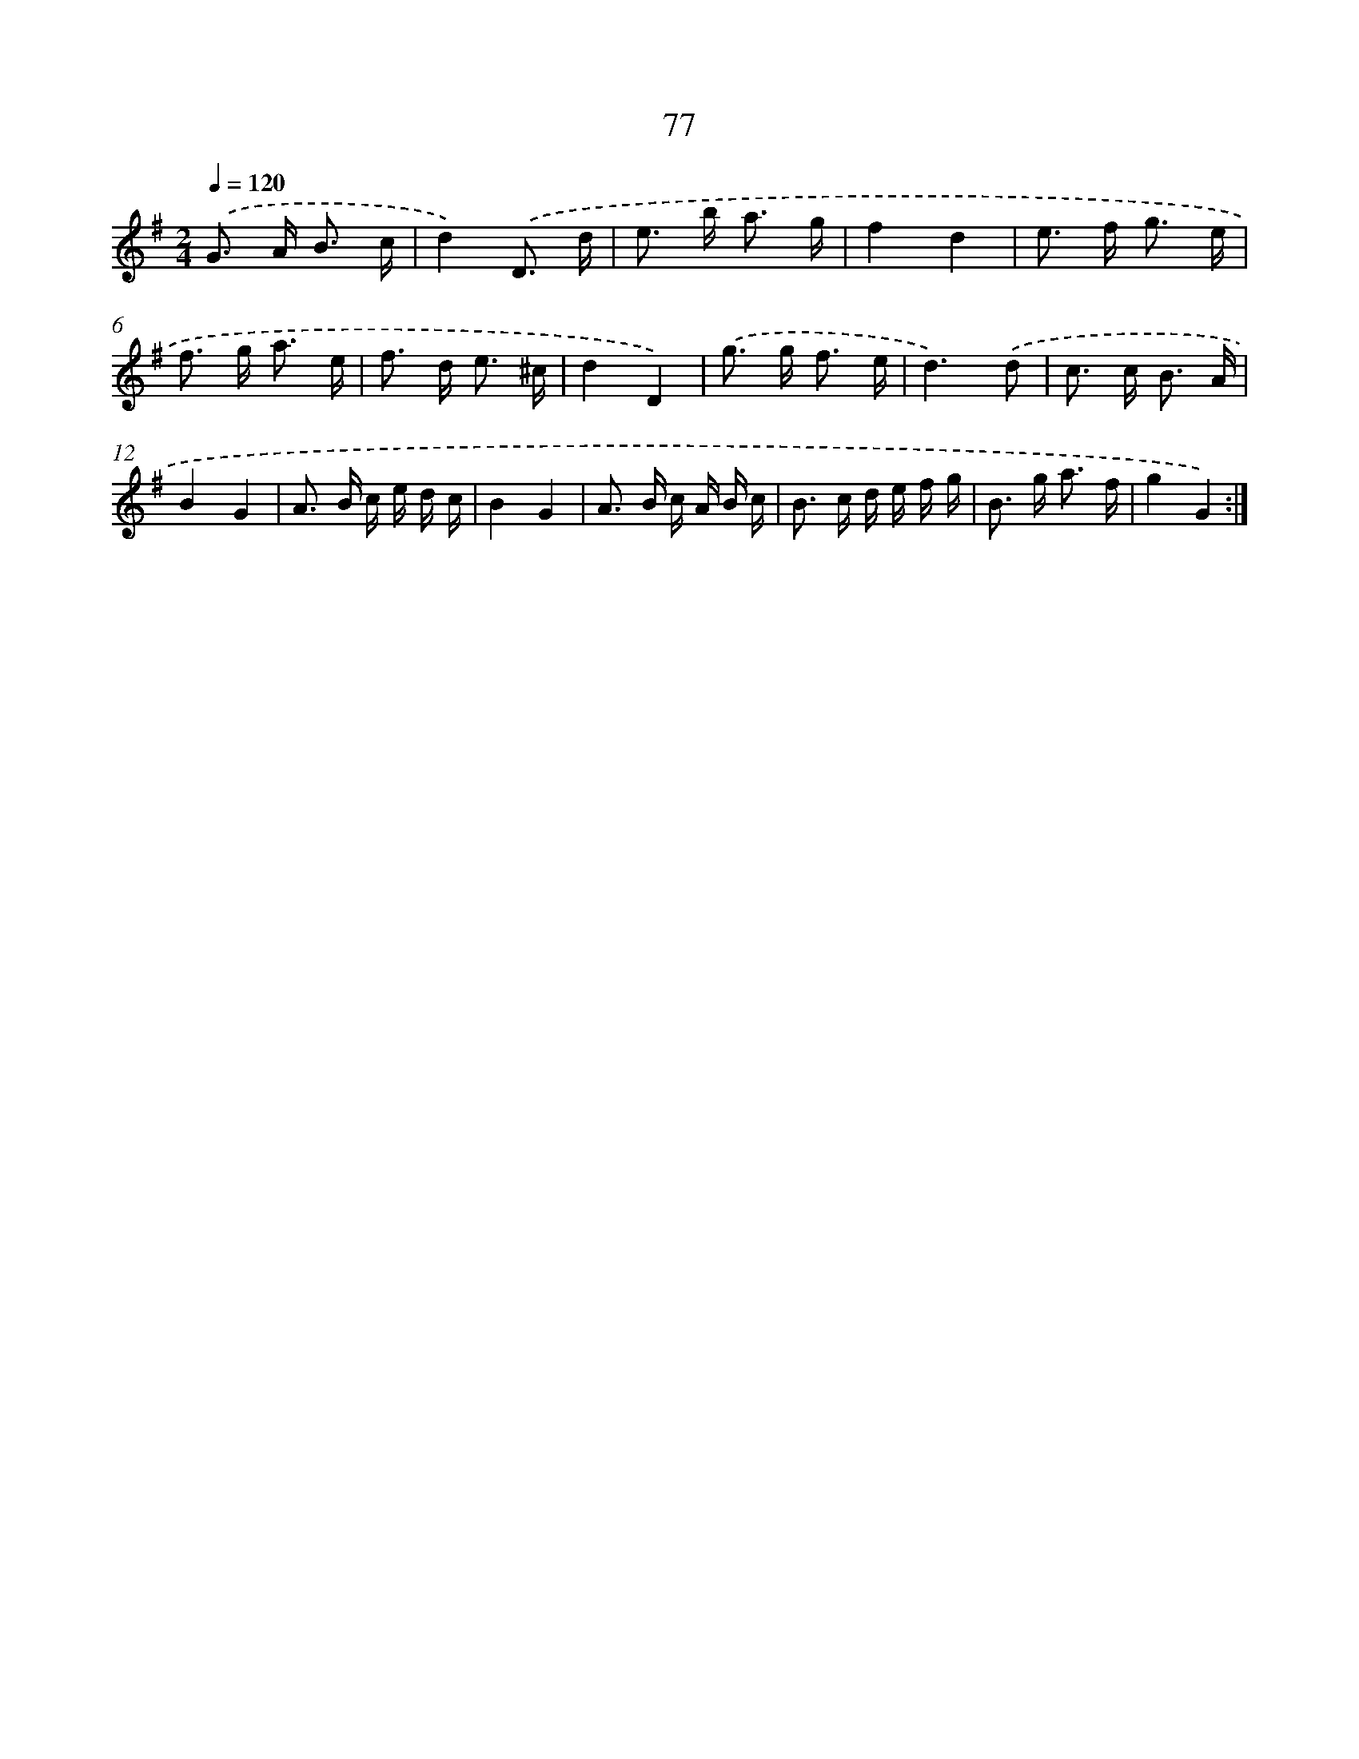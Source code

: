 X: 11267
T: 77
%%abc-version 2.0
%%abcx-abcm2ps-target-version 5.9.1 (29 Sep 2008)
%%abc-creator hum2abc beta
%%abcx-conversion-date 2018/11/01 14:37:13
%%humdrum-veritas 866360874
%%humdrum-veritas-data 436332369
%%continueall 1
%%barnumbers 0
L: 1/16
M: 2/4
Q: 1/4=120
K: G clef=treble
.('G2> A2 B3 c |
d4).('D3 d |
e2> b2 a3 g |
f4d4 |
e2> f2 g3 e |
f2> g2 a3 e |
f2> d2 e3 ^c |
d4D4) |
.('g2> g2 f3 e |
d6).('d2 |
c2> c2 B3 A |
B4G4 |
A2> B2 c e d c |
B4G4 |
A2> B2 c A B c |
B2> c2 d e f g |
B2> g2 a3 f |
g4G4) :|]
